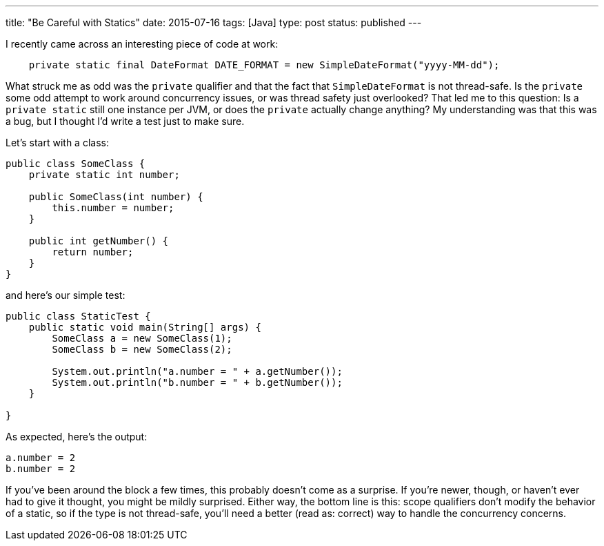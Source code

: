 ---
title: "Be Careful with Statics"
date: 2015-07-16
tags: [Java]
type: post
status: published
---

I recently came across an interesting piece of code at work:

[source,java]
----
    private static final DateFormat DATE_FORMAT = new SimpleDateFormat("yyyy-MM-dd");
----

What struck me as odd was the `private` qualifier and that the fact that `SimpleDateFormat` is not thread-safe. Is the `private` some
odd attempt to work around concurrency issues, or was thread safety just overlooked? That led me to this question: Is a `private static`
still one instance per JVM, or does the `private` actually change anything? My understanding was that this was a bug, but I thought I'd
write a test just to make sure.

// more

Let's start with a class:

[source,java]
----
public class SomeClass {
    private static int number;

    public SomeClass(int number) {
        this.number = number;
    }

    public int getNumber() {
        return number;
    }
}
----

and here's our simple test:

[source,java]
----
public class StaticTest {
    public static void main(String[] args) {
        SomeClass a = new SomeClass(1);
        SomeClass b = new SomeClass(2);

        System.out.println("a.number = " + a.getNumber());
        System.out.println("b.number = " + b.getNumber());
    }

}
----

As expected, here's the output:

[source]
----
a.number = 2
b.number = 2
----

If you've been around the block a few times, this probably doesn't come as a surprise. If you're newer, though, or haven't ever
had to give it thought, you might be mildly surprised. Either way, the bottom line is this: scope qualifiers don't modify the behavior
of a static, so if the type is not thread-safe, you'll need a better (read as: correct) way to handle the concurrency concerns.
